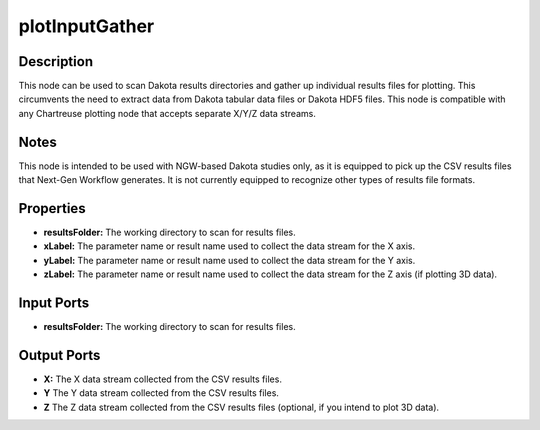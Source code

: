 .. _ngw-node-plotInputGather:

===============
plotInputGather
===============

-----------
Description
-----------

This node can be used to scan Dakota results directories and gather up individual results files for plotting. This circumvents
the need to extract data from Dakota tabular data files or Dakota HDF5 files. This node is compatible with any Chartreuse
plotting node that accepts separate X/Y/Z data streams.

-----
Notes
-----

This node is intended to be used with NGW-based Dakota studies only, as it is equipped to pick up the CSV results files that
Next-Gen Workflow generates. It is not currently equipped to recognize other types of results file formats.

----------
Properties
----------

- **resultsFolder:** The working directory to scan for results files.
- **xLabel:** The parameter name or result name used to collect the data stream for the X axis.
- **yLabel:** The parameter name or result name used to collect the data stream for the Y axis.
- **zLabel:** The parameter name or result name used to collect the data stream for the Z axis (if plotting 3D data).

-----------
Input Ports
-----------

- **resultsFolder:** The working directory to scan for results files.

------------
Output Ports
------------

- **X:** The X data stream collected from the CSV results files.
- **Y** The Y data stream collected from the CSV results files.
- **Z** The Z data stream collected from the CSV results files (optional, if you intend to plot 3D data).
